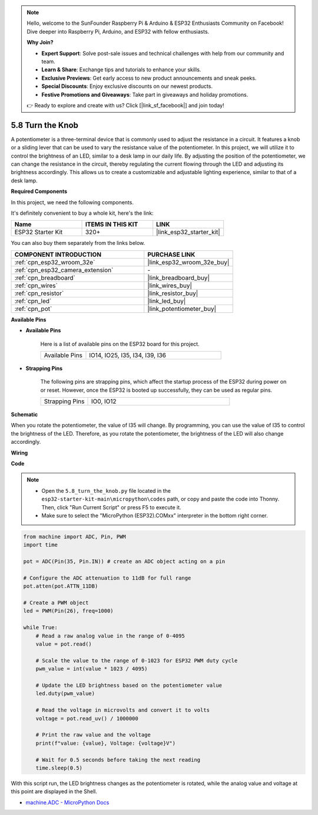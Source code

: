 .. note::

    Hello, welcome to the SunFounder Raspberry Pi & Arduino & ESP32 Enthusiasts Community on Facebook! Dive deeper into Raspberry Pi, Arduino, and ESP32 with fellow enthusiasts.

    **Why Join?**

    - **Expert Support**: Solve post-sale issues and technical challenges with help from our community and team.
    - **Learn & Share**: Exchange tips and tutorials to enhance your skills.
    - **Exclusive Previews**: Get early access to new product announcements and sneak peeks.
    - **Special Discounts**: Enjoy exclusive discounts on our newest products.
    - **Festive Promotions and Giveaways**: Take part in giveaways and holiday promotions.

    👉 Ready to explore and create with us? Click [|link_sf_facebook|] and join today!

.. _py_potentiometer:

5.8 Turn the Knob
===========================
A potentiometer is a three-terminal device that is commonly used to adjust the resistance in a circuit. It features a knob or a sliding lever that can be used to vary the resistance value of the potentiometer. In this project, we will utilize it to control the brightness of an LED, similar to a desk lamp in our daily life. By adjusting the position of the potentiometer, we can change the resistance in the circuit, thereby regulating the current flowing through the LED and adjusting its brightness accordingly. This allows us to create a customizable and adjustable lighting experience, similar to that of a desk lamp.

**Required Components**

In this project, we need the following components. 

It's definitely convenient to buy a whole kit, here's the link: 

.. list-table::
    :widths: 20 20 20
    :header-rows: 1

    *   - Name	
        - ITEMS IN THIS KIT
        - LINK
    *   - ESP32 Starter Kit
        - 320+
        - |link_esp32_starter_kit|

You can also buy them separately from the links below.

.. list-table::
    :widths: 30 20
    :header-rows: 1

    *   - COMPONENT INTRODUCTION
        - PURCHASE LINK

    *   - :ref:`cpn_esp32_wroom_32e`
        - |link_esp32_wroom_32e_buy|
    *   - :ref:`cpn_esp32_camera_extension`
        - \-
    *   - :ref:`cpn_breadboard`
        - |link_breadboard_buy|
    *   - :ref:`cpn_wires`
        - |link_wires_buy|
    *   - :ref:`cpn_resistor`
        - |link_resistor_buy|
    *   - :ref:`cpn_led`
        - |link_led_buy|
    *   - :ref:`cpn_pot`
        - |link_potentiometer_buy|

**Available Pins**

* **Available Pins**

    Here is a list of available pins on the ESP32 board for this project.

    .. list-table::
        :widths: 5 15

        *   - Available Pins
            - IO14, IO25, I35, I34, I39, I36

* **Strapping Pins**

    The following pins are strapping pins, which affect the startup process of the ESP32 during power on or reset. However, once the ESP32 is booted up successfully, they can be used as regular pins.

    .. list-table::
        :widths: 5 15

        *   - Strapping Pins
            - IO0, IO12


**Schematic**

.. image:: ../../img/circuit/circuit_5.8_potentiometer.png

When you rotate the potentiometer, the value of I35 will change. By programming, you can use the value of I35 to control the brightness of the LED. Therefore, as you rotate the potentiometer, the brightness of the LED will also change accordingly.


**Wiring**

.. image:: ../../img/wiring/5.8_potentiometer_bb.png

**Code**


.. note::

    * Open the ``5.8_turn_the_knob.py`` file located in the ``esp32-starter-kit-main\micropython\codes`` path, or copy and paste the code into Thonny. Then, click "Run Current Script" or press F5 to execute it.
    * Make sure to select the "MicroPython (ESP32).COMxx" interpreter in the bottom right corner. 



.. code-block:: python

    from machine import ADC, Pin, PWM
    import time

    pot = ADC(Pin(35, Pin.IN)) # create an ADC object acting on a pin      

    # Configure the ADC attenuation to 11dB for full range
    pot.atten(pot.ATTN_11DB)

    # Create a PWM object
    led = PWM(Pin(26), freq=1000)

    while True:
        # Read a raw analog value in the range of 0-4095
        value = pot.read()

        # Scale the value to the range of 0-1023 for ESP32 PWM duty cycle
        pwm_value = int(value * 1023 / 4095)

        # Update the LED brightness based on the potentiometer value
        led.duty(pwm_value)

        # Read the voltage in microvolts and convert it to volts
        voltage = pot.read_uv() / 1000000

        # Print the raw value and the voltage
        print(f"value: {value}, Voltage: {voltage}V")

        # Wait for 0.5 seconds before taking the next reading
        time.sleep(0.5)

With this script run, the LED brightness changes as the potentiometer is rotated, while the analog value and voltage at this point are displayed in the Shell.

* `machine.ADC - MicroPython Docs <https://docs.micropython.org/en/latest/esp32/quickref.html#adc-analog-to-digital-conversion>`_


